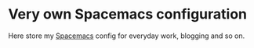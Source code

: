 * Very own Spacemacs configuration
Here store my [[http://spacemacs.org][Spacemacs]] config for everyday work, blogging and so on.
